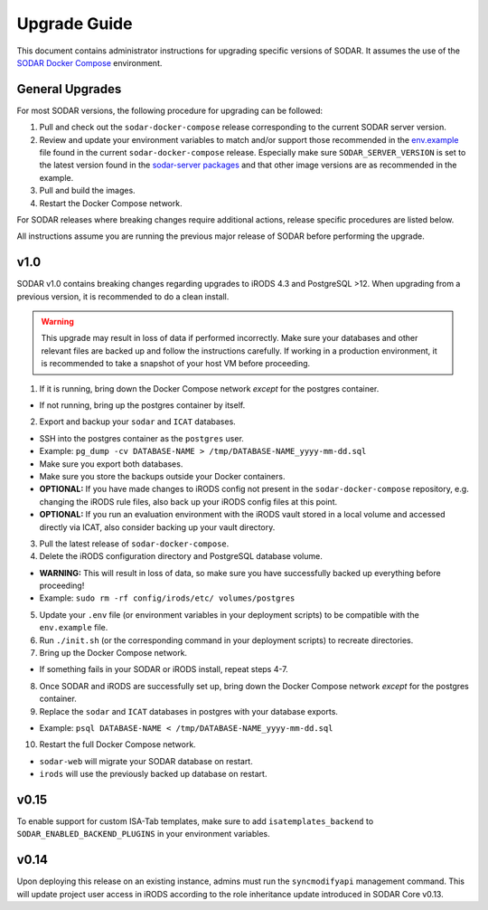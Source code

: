 .. _admin_upgrade:

Upgrade Guide
^^^^^^^^^^^^^

This document contains administrator instructions for upgrading specific
versions of SODAR. It assumes the use of the
`SODAR Docker Compose <https://github.com/bihealth/sodar-docker-compose>`_
environment.


General Upgrades
================

For most SODAR versions, the following procedure for upgrading can be followed:

1. Pull and check out the ``sodar-docker-compose`` release corresponding to the
   current SODAR server version.
2. Review and update your environment variables to match and/or support those
   recommended in the `env.example <https://github.com/bihealth/sodar-docker-compose/blob/main/env.example>`_
   file found in the current ``sodar-docker-compose`` release. Especially make
   sure ``SODAR_SERVER_VERSION`` is set to the latest version found in the
   `sodar-server packages <https://github.com/bihealth/sodar-server/pkgs/container/sodar-server>`_
   and that other image versions are as recommended in the example.
3. Pull and build the images.
4. Restart the Docker Compose network.

For SODAR releases where breaking changes require additional actions, release
specific procedures are listed below.

All instructions assume you are running the previous major release of SODAR
before performing the upgrade.


.. _admin_upgrade_v1.0:

v1.0
====

SODAR v1.0 contains breaking changes regarding upgrades to iRODS 4.3 and
PostgreSQL >12. When upgrading from a previous version, it is recommended to do
a clean install.

.. warning::

    This upgrade may result in loss of data if performed incorrectly. Make sure
    your databases and other relevant files are backed up and follow the
    instructions carefully. If working in a production environment, it is
    recommended to take a snapshot of your host VM before proceeding.

1. If it is running, bring down the Docker Compose network *except* for the
   postgres container.

- If not running, bring up the postgres container by itself.

2. Export and backup your ``sodar`` and ``ICAT`` databases.

- SSH into the postgres container as the ``postgres`` user.
- Example: ``pg_dump -cv DATABASE-NAME > /tmp/DATABASE-NAME_yyyy-mm-dd.sql``
- Make sure you export both databases.
- Make sure you store the backups outside your Docker containers.
- **OPTIONAL:** If you have made changes to iRODS config not present in the
  ``sodar-docker-compose`` repository, e.g. changing the iRODS rule files,
  also back up your iRODS config files at this point.
- **OPTIONAL:** If you run an evaluation environment with the iRODS vault
  stored in a local volume and accessed directly via ICAT, also consider
  backing up your vault directory.

3. Pull the latest release of ``sodar-docker-compose``.

4. Delete the iRODS configuration directory and PostgreSQL database volume.

- **WARNING:** This will result in loss of data, so make sure you have
  successfully backed up everything before proceeding!
- Example: ``sudo rm -rf config/irods/etc/ volumes/postgres``

5. Update your ``.env`` file (or environment variables in your deployment
   scripts) to be compatible with the ``env.example`` file.

6. Run ``./init.sh`` (or the corresponding command in your deployment scripts)
   to recreate directories.

7. Bring up the Docker Compose network.

- If something fails in your SODAR or iRODS install, repeat steps 4-7.

8. Once SODAR and iRODS are successfully set up, bring down the Docker Compose
   network *except* for the postgres container.

9. Replace the ``sodar`` and ``ICAT`` databases in postgres with your database
   exports.

- Example: ``psql DATABASE-NAME < /tmp/DATABASE-NAME_yyyy-mm-dd.sql``

10. Restart the full Docker Compose network.

- ``sodar-web`` will migrate your SODAR database on restart.
- ``irods`` will use the previously backed up database on restart.


.. _admin_upgrade_v0.15:

v0.15
=====

To enable support for custom ISA-Tab templates, make sure to add
``isatemplates_backend`` to ``SODAR_ENABLED_BACKEND_PLUGINS`` in your
environment variables.


.. _admin_upgrade_v0.14:

v0.14
=====

Upon deploying this release on an existing instance, admins must run the
``syncmodifyapi`` management command. This will update project user access in
iRODS according to the role inheritance update introduced in SODAR Core v0.13.
